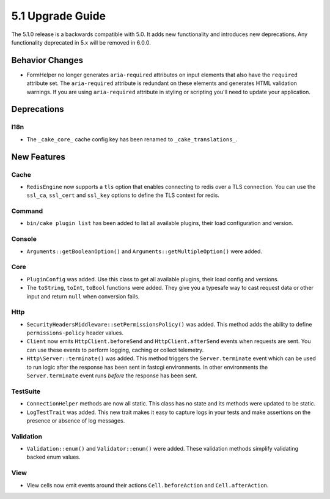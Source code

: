 5.1 Upgrade Guide
#################

The 5.1.0 release is a backwards compatible with 5.0. It adds new functionality
and introduces new deprecations. Any functionality deprecated in 5.x will be
removed in 6.0.0.

Behavior Changes
================

- FormHelper no longer generates ``aria-required`` attributes on input elements
  that also have the ``required`` attribute set. The ``aria-required`` attribute
  is redundant on these elements and generates HTML validation warnings. If you
  are using ``aria-required`` attribute in styling or scripting you'll need to
  update your application.


Deprecations
============

I18n
----

- The ``_cake_core_`` cache config key has been renamed to ``_cake_translations_``.


New Features
============

Cache
-----

- ``RedisEngine`` now supports a ``tls`` option that enables connecting to redis
  over a TLS connection. You can use the ``ssl_ca``, ``ssl_cert`` and
  ``ssl_key`` options to define the TLS context for redis.

Command
-------

- ``bin/cake plugin list`` has been added to list all available plugins,
  their load configuration and version.

Console
-------

- ``Arguments::getBooleanOption()`` and ``Arguments::getMultipleOption()`` were added.

Core
----

- ``PluginConfig`` was added. Use this class to get all available plugins, their load config and versions.
- The ``toString``, ``toInt``, ``toBool`` functions were added. They give you
  a typesafe way to cast request data or other input and return ``null`` when conversion fails.

Http
----

- ``SecurityHeadersMiddleware::setPermissionsPolicy()`` was added. This method
  adds the ability to define ``permissions-policy`` header values.
- ``Client`` now emits ``HttpClient.beforeSend`` and ``HttpClient.afterSend``
  events when requests are sent. You can use these events to perform logging,
  caching or collect telemetry.
- ``Http\Server::terminate()`` was added. This method triggers the
  ``Server.terminate`` event which can be used to run logic after the response
  has been sent in fastcgi environments. In other environments the
  ``Server.terminate`` event runs *before* the response has been sent.

TestSuite
---------

- ``ConnectionHelper`` methods are now all static. This class has no state and
  its methods were updated to be static.
- ``LogTestTrait`` was added. This new trait makes it easy to capture logs in
  your tests and make assertions on the presence or absence of log messages.

Validation
----------

- ``Validation::enum()`` and ``Validator::enum()`` were added. These validation
  methods simplify validating backed enum values.

View
----

- View cells now emit events around their actions ``Cell.beforeAction`` and
  ``Cell.afterAction``.
